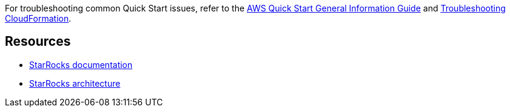 // Add any unique troubleshooting steps here.

For troubleshooting common Quick Start issues, refer to the https://fwd.aws/rA69w?[AWS Quick Start General Information Guide^] and https://docs.aws.amazon.com/AWSCloudFormation/latest/UserGuide/troubleshooting.html[Troubleshooting CloudFormation^].

== Resources
* https://docs.starrocks.com/en-us/main/introduction/StarRocks_intro[StarRocks documentation]
* https://docs.starrocks.com/en-us/main/quick_start/Architecture[StarRocks architecture]
